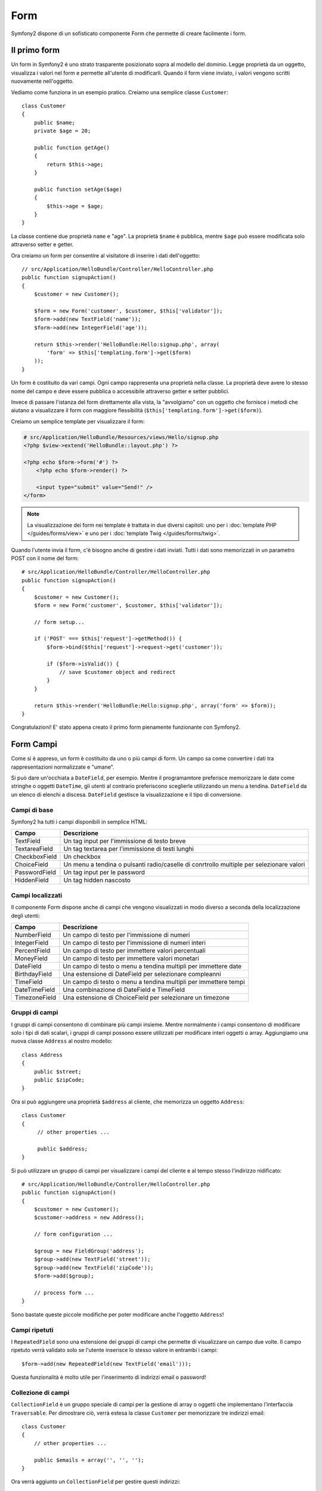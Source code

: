 ﻿.. index::
   single: Form

Form
====

Symfony2 dispone di un sofisticato componente Form che permette di creare
facilmente i form.

Il primo form
-------------

Un form in Symfony2 è uno strato trasparente posizionato sopra al modello del dominio.
Legge proprietà da un oggetto, visualizza i valori nel form e permette all'utente di
modificarli. Quando il form viene inviato, i valori vengono scritti nuovamente 
nell'oggetto.

Vediamo come funziona in un esempio pratico. Creiamo una semplice
classe ``Customer``::

    class Customer
    {
        public $name;
        private $age = 20;

        public function getAge()
        {
            return $this->age;
        }

        public function setAge($age)
        {
            $this->age = $age;
        }
    }

La classe contiene due proprietà ``name`` e "age". La proprietà ``$name``
è pubblica, mentre ``$age`` può essere modificata solo attraverso setter e getter.
	
Ora creiamo un form per consentire al visitatore di inserire i dati dell'oggetto::

    // src/Application/HelloBundle/Controller/HelloController.php
    public function signupAction()
    {
        $customer = new Customer();

        $form = new Form('customer', $customer, $this['validator']);
        $form->add(new TextField('name'));
        $form->add(new IntegerField('age'));

        return $this->render('HelloBundle:Hello:signup.php', array(
            'form' => $this['templating.form']->get($form)
        ));
    }

Un form è costituito da vari campi. Ogni campo rappresenta una proprietà nella
classe. La proprietà deve avere lo stesso nome del campo e deve essere
pubblica o accessibile attraverso getter e setter pubblici.

Invece di passare l'istanza del form direttamente alla vista, la "avvolgiamo" con un
oggetto che fornisce i metodi che aiutano a visualizzare il form con maggiore flessibilità
(``$this['templating.form']->get($form)``).	

Creiamo un semplice template per visualizzare il form:

.. code-block:: html+php

    # src/Application/HelloBundle/Resources/views/Hello/signup.php
    <?php $view->extend('HelloBundle::layout.php') ?>

    <?php echo $form->form('#') ?>
        <?php echo $form->render() ?>

        <input type="submit" value="Send!" />
    </form>

.. note::
   La visualizzazione dei form nei template è trattata in due diversi capitoli: uno per i
   :doc:`template PHP </guides/forms/view>` e uno per i :doc:`template Twig
   </guides/forms/twig>`.

Quando l'utente invia il form, c'è bisogno anche di gestire i dati inviati. Tutti
i dati sono memorizzati in un parametro POST con il nome del form::

    # src/Application/HelloBundle/Controller/HelloController.php
    public function signupAction()
    {
        $customer = new Customer();
        $form = new Form('customer', $customer, $this['validator']);

        // form setup...

        if ('POST' === $this['request']->getMethod()) {
            $form->bind($this['request']->request->get('customer'));

            if ($form->isValid()) {
                // save $customer object and redirect
            }
        }

        return $this->render('HelloBundle:Hello:signup.php', array('form' => $form));
    }

Congratulazioni! E' stato appena creato il primo form pienamente funzionante con
Symfony2.

.. index::
   single: Form; Campi

Form Campi
----------

Come si è appreso, un form è costituito da uno o più campi di form. Un campo sa
come convertire i dati tra rappresentazioni normalizzate e "umane".

Si può dare un'occhiata a ``DateField``, per esempio. Mentre il programamtore preferisce
memorizzare le date come stringhe o oggetti ``DateTime``, gli utenti al contrario preferiscono
sceglierle utilizzando un menu a tendina. ``DateField``
da un elenco di elenchi a discesa. ``DateField`` gestisce la visualizzazione e il tipo
di conversione.

Campi di base
~~~~~~~~~~~~~

Symfony2 ha tutti i campi disponibili in semplice HTML:

============= ==================
Campo         Descrizione
============= ==================
TextField     Un tag input per l'immissione di testo breve
TextareaField Un tag textarea per l'immissione di testi lunghi
CheckboxField Un checkbox
ChoiceField   Un menu a tendina o pulsanti radio/caselle di conrtrollo multiple per selezionare valori
PasswordField Un tag input per le password
HiddenField   Un tag hidden nascosto
============= ==================

Campi localizzati
~~~~~~~~~~~~~~~~~

Il componente Form dispone anche di campi che vengono visualizzati in modo diverso
a seconda della localizzazione degli utenti:

============= ==================
Campo         Descrizione
============= ==================
NumberField   Un campo di testo per l'immissione di numeri
IntegerField  Un campo di testo per l'immissione di numeri interi
PercentField  Un campo di testo per immettere valori percentuali
MoneyField    Un campo di testo per immettere valori monetari
DateField     Un campo di testo o menu a tendina multipli per immettere date
BirthdayField Una estensione di DateField per selezionare compleanni
TimeField     Un campo di testo o menu a tendina multipli per immettere tempi
DateTimeField Una combinazione di DateField e TimeField
TimezoneField Una estensione di ChoiceField per selezionare un timezone
============= ==================

Gruppi di campi
~~~~~~~~~~~~~~~

I gruppi di campi consentono di combinare più campi insieme. Mentre normalmente
i campi consentono di modificare solo i tipi di dati scalari, i gruppi di campi
possono essere utilizzati per modificare interi oggetti o array. Aggiungiamo
una nuova classe ``Address`` al nostro modello::

    class Address
    {
        public $street;
        public $zipCode;
    }

Ora si può aggiungere una proprietà ``$address`` al cliente, che memorizza
un oggetto ``Address``::

    class Customer
    {
         // other properties ...

         public $address;
    }

Si può utilizzare un gruppo di campi per visualizzare i campi del cliente
e al tempo stesso l'indirizzo nidificato::

    # src/Application/HelloBundle/Controller/HelloController.php
    public function signupAction()
    {
        $customer = new Customer();
        $customer->address = new Address();

        // form configuration ...

        $group = new FieldGroup('address');
        $group->add(new TextField('street'));
        $group->add(new TextField('zipCode'));
        $form->add($group);

        // process form ...
    }

Sono bastate queste piccole modifiche per poter modificare anche l'oggetto ``Address``!

Campi ripetuti
~~~~~~~~~~~~~~

I ``RepeatedField`` sono una estensione dei gruppi di campi che permette di visualizzare
un campo due volte. Il campo ripetuto verrà validato solo se l'utente inserisce lo stesso
valore in entrambi i campi::

    $form->add(new RepeatedField(new TextField('email')));

Questa funzionalità è molto utile per l'inserimento di indirizzi email o password!

Collezione di campi
~~~~~~~~~~~~~~~~~~~

``CollectionField`` è un gruppo speciale di campi per la gestione di array o
oggetti che implementano l'interfaccia ``Traversable``. Per dimostrare ciò,
verrà estesa la classe ``Customer`` per memorizzare tre indirizzi email::

    class Customer
    {
        // other properties ...

        public $emails = array('', '', '');
    }

Ora verrà aggiunto un ``CollectionField`` per gestire questi indirizzi::

    $form->add(new CollectionField(new TextField('emails')));

Se si imposta l'opzione "modifiable" a ``true``, è anche possibile aggiungere o rimuovere
righe della collezione tramite JavaScript! Il ``CollectionField`` se ne accorgerà
e ridimensionerà di conseguenza l'array sottostante.

.. index::
   pair: Forms; Validation

Validazione edl form
--------------------

Nell'ultima parte di questo tutorial si è appreso come configurare
vincoli di validazione per una classe PHP. La cosa bella è che questo è già sufficiente
per validare un form! Bisogna ricordare che form non è altro che un punto di passaggio per
modificare i dati in un oggetto.

Cosa succede se ci sono altri vincoli di validazione per uno specifico form, che
sono irrilevanti per la classe di base? Cosa succede se il form contiene campi che
non dovrebbero essere salvati nell'oggetto?

La risposta più frequente a questa domanda è quella di estendere il modello di dominio.
Verrà mostrato questo approccio, estendendo il form con una casella di controllo per
accettare termini e condizioni.

Per questo scopo, si può creare una semplice classe ``Registration``::

    class Registration
    {
        /** @validation:Valid */
        public $customer;

        /** @validation:AssertTrue(message="Per favore accettare termini e condizioni") */
        public $termsAccepted = false;

        public function process()
        {
            // salva l'utente, invia email ecc.
        }
    }

Ora si può adattare facilmente il form nel controller::

    # src/Application/HelloBundle/Controller/HelloController.php
    public function signupAction()
    {
        $registration = new Registration();
        $registration->customer = new Customer();

        $form = new Form('registration', $registration, $this['validator']);
        $form->add(new CheckboxField('termsAccepted'));

        $group = new FieldGroup('customer');

        // aggiungere campi cliente a questo gruppo ...

        $form->add($group);

        if ('POST' === $this['request']->getMethod()) {
            $form->bind($this['request']->request->get('registration'));

            if ($form->isValid()) {
                $registration->process();
            }
        }

        return $this->render('HelloBundle:Hello:signup.php', array('form' => $form));
    }

Il grande vantaggio di questo refactoring è che si può riutilizzare la classe
``Registration``. Estendere l'applicazione per consentire agli utenti di
registrarsi via XML non è un problema!

Considerazioni finali
---------------------

In questo capitolo viene mostrato come il componente Form di Symfony2 può aiutare a
creare rapidamente form per gli oggetti del dominio. Il componente abbraccia una rigorosa
separazione tra logica di business e la presentazione. Molti campi sono
automaticamente localizzati per mettere a proprio agio i visitatori del sito web.
E con una architettura flessibile, questo è solo l'inizio per molti potenti campi
creati dall'utente!